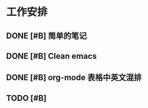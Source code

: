 * 工作安排

** DONE [#B] 简单的笔记
DEADLINE: <2016-05-18 三> SCHEDULED: <2016-05-17 二>
** DONE [#B] Clean emacs 

** DONE [#B] org-mode 表格中英文混排
DEADLINE: <2016-05-18 三>


** TODO [#B] 

